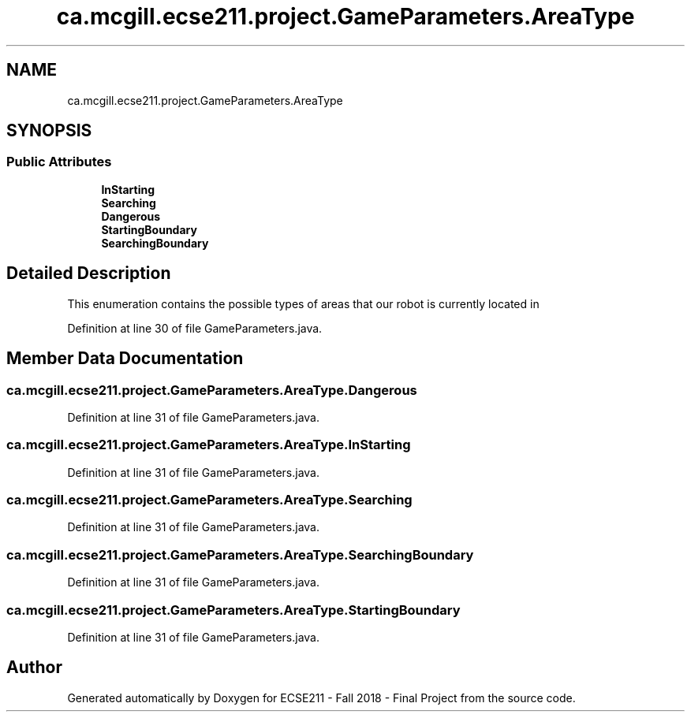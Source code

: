 .TH "ca.mcgill.ecse211.project.GameParameters.AreaType" 3 "Wed Nov 14 2018" "Version 1.0" "ECSE211 - Fall 2018 - Final Project" \" -*- nroff -*-
.ad l
.nh
.SH NAME
ca.mcgill.ecse211.project.GameParameters.AreaType
.SH SYNOPSIS
.br
.PP
.SS "Public Attributes"

.in +1c
.ti -1c
.RI "\fBInStarting\fP"
.br
.ti -1c
.RI "\fBSearching\fP"
.br
.ti -1c
.RI "\fBDangerous\fP"
.br
.ti -1c
.RI "\fBStartingBoundary\fP"
.br
.ti -1c
.RI "\fBSearchingBoundary\fP"
.br
.in -1c
.SH "Detailed Description"
.PP 
This enumeration contains the possible types of areas that our robot is currently located in 
.PP
Definition at line 30 of file GameParameters\&.java\&.
.SH "Member Data Documentation"
.PP 
.SS "ca\&.mcgill\&.ecse211\&.project\&.GameParameters\&.AreaType\&.Dangerous"

.PP
Definition at line 31 of file GameParameters\&.java\&.
.SS "ca\&.mcgill\&.ecse211\&.project\&.GameParameters\&.AreaType\&.InStarting"

.PP
Definition at line 31 of file GameParameters\&.java\&.
.SS "ca\&.mcgill\&.ecse211\&.project\&.GameParameters\&.AreaType\&.Searching"

.PP
Definition at line 31 of file GameParameters\&.java\&.
.SS "ca\&.mcgill\&.ecse211\&.project\&.GameParameters\&.AreaType\&.SearchingBoundary"

.PP
Definition at line 31 of file GameParameters\&.java\&.
.SS "ca\&.mcgill\&.ecse211\&.project\&.GameParameters\&.AreaType\&.StartingBoundary"

.PP
Definition at line 31 of file GameParameters\&.java\&.

.SH "Author"
.PP 
Generated automatically by Doxygen for ECSE211 - Fall 2018 - Final Project from the source code\&.
